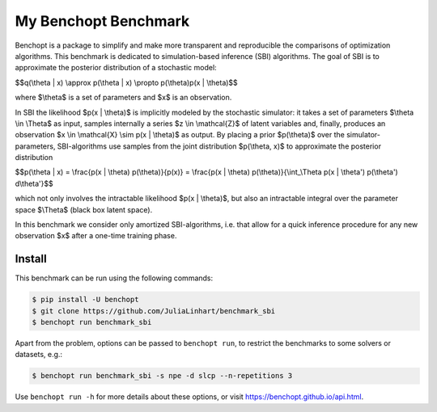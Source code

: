 
My Benchopt Benchmark
=====================
|Build Status| |Python 3.8+|

Benchopt is a package to simplify and make more transparent and
reproducible the comparisons of optimization algorithms. This benchmark is dedicated to simulation-based inference (SBI) algorithms. The goal of SBI is to approximate the posterior distribution of a stochastic model:

$$q(\\theta | x) \\approx p(\\theta | x) \\propto p(\\theta)p(x | \\theta)$$

where $\\theta$ is a set of parameters and $x$ is an observation. 

In SBI the likelihood $p(x | \\theta)$ is implicitly modeled by the stochastic simulator:  
it takes a set of parameters $\\theta \\in \\Theta$ as input, samples internally a series $z \\in \\mathcal{Z}$ of latent variables and, finally, produces an observation $x \\in \\mathcal{X} \\sim p(x | \\theta)$ as output. 
By placing a prior $p(\\theta)$ over the simulator-parameters, SBI-algorithms use samples from the joint distribution $p(\\theta, x)$ to approximate the posterior distribution

$$p(\\theta | x) = \\frac{p(x | \\theta) p(\\theta)}{p(x)} = \\frac{p(x | \\theta) p(\\theta)}{\\int_\\Theta p(x | \\theta') p(\\theta') d\\theta'}$$

which not only involves the intractable likelihood $p(x | \\theta)$, but also an intractable integral over the parameter space $\\Theta$ (black box latent space).

In this benchmark we consider only amortized SBI-algorithms, i.e. that allow for a quick inference procedure for any new observation $x$ after a one-time training phase.

Install
--------

This benchmark can be run using the following commands:

.. code-block::

   $ pip install -U benchopt
   $ git clone https://github.com/JuliaLinhart/benchmark_sbi
   $ benchopt run benchmark_sbi

Apart from the problem, options can be passed to ``benchopt run``, to restrict the benchmarks to some solvers or datasets, e.g.:

.. code-block::

	$ benchopt run benchmark_sbi -s npe -d slcp --n-repetitions 3

Use ``benchopt run -h`` for more details about these options, or visit https://benchopt.github.io/api.html.

.. |Build Status| image:: https://github.com/JuliaLinhart/benchmark_sbi/workflows/Tests/badge.svg
   :target: https://github.com/JuliaLinhart/benchmark_sbi/actions
.. |Python 3.8+| image:: https://img.shields.io/badge/python-3.8%2B-blue
   :target: https://www.python.org/downloads/release/python-380/
